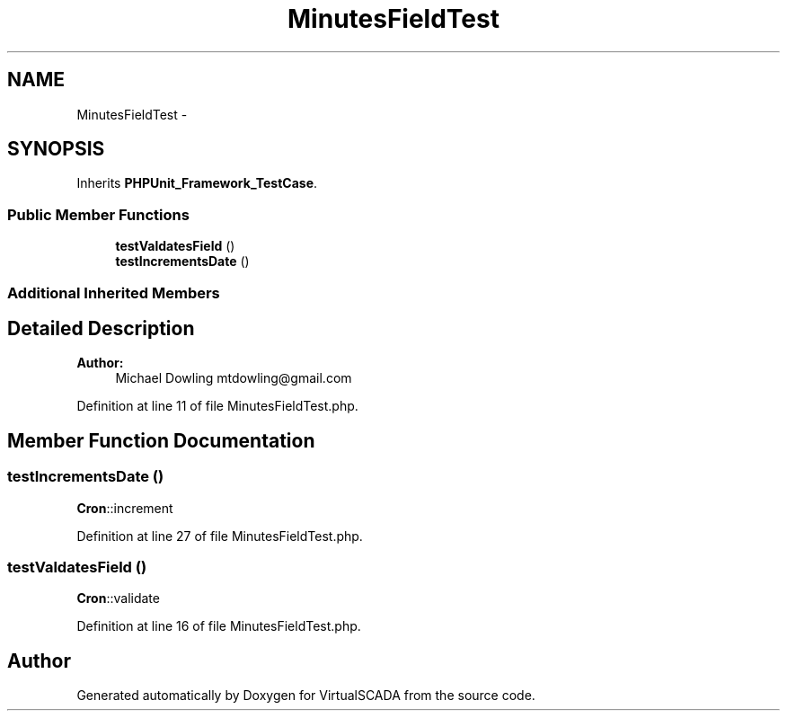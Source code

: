 .TH "MinutesFieldTest" 3 "Tue Apr 14 2015" "Version 1.0" "VirtualSCADA" \" -*- nroff -*-
.ad l
.nh
.SH NAME
MinutesFieldTest \- 
.SH SYNOPSIS
.br
.PP
.PP
Inherits \fBPHPUnit_Framework_TestCase\fP\&.
.SS "Public Member Functions"

.in +1c
.ti -1c
.RI "\fBtestValdatesField\fP ()"
.br
.ti -1c
.RI "\fBtestIncrementsDate\fP ()"
.br
.in -1c
.SS "Additional Inherited Members"
.SH "Detailed Description"
.PP 

.PP
\fBAuthor:\fP
.RS 4
Michael Dowling mtdowling@gmail.com 
.RE
.PP

.PP
Definition at line 11 of file MinutesFieldTest\&.php\&.
.SH "Member Function Documentation"
.PP 
.SS "testIncrementsDate ()"
\fBCron\fP::increment 
.PP
Definition at line 27 of file MinutesFieldTest\&.php\&.
.SS "testValdatesField ()"
\fBCron\fP::validate 
.PP
Definition at line 16 of file MinutesFieldTest\&.php\&.

.SH "Author"
.PP 
Generated automatically by Doxygen for VirtualSCADA from the source code\&.

